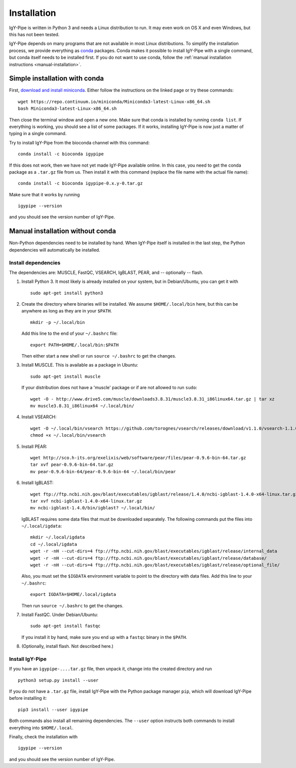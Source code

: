 ============
Installation
============

IgY-Pipe is written in Python 3 and needs a Linux distribution to run. It may
even work on OS X and even Windows, but this has not been tested.

IgY-Pipe depends on many programs that are not available in most Linux
distributions. To simplify the installation process, we provide everything as
`conda <http://conda.pydata.org/docs/>`_ packages. Conda makes it possible to
install IgY-Pipe with a single command, but conda itself needs to be installed
first. If you do not want to use conda, follow the :ref:`manual installation
instructions <manual-installation>`.


Simple installation with conda
------------------------------

First, `download and install miniconda <http://conda.pydata.org/docs/install/quick.html#linux-miniconda-install>`_.
Either follow the instructions on the linked page or try these commands::

	wget https://repo.continuum.io/miniconda/Miniconda3-latest-Linux-x86_64.sh
	bash Miniconda3-latest-Linux-x86_64.sh

Then close the terminal window and open a new one. Make sure that conda is
installed by running ``conda list``. If everything is working, you should see
a list of some packages. If it works, installing IgY-Pipe is now just a matter
of typing in a single command.

Try to install IgY-Pipe from the bioconda channel with this command::

	conda install -c bioconda igypipe

If this does not work, then we have not yet made IgY-Pipe available online.
In this case, you need to get the conda package as a ``.tar.gz`` file from us.
Then install it with this command (replace the file name with the actual file name)::

	conda install -c bioconda igypipe-0.x.y-0.tar.gz

Make sure that it works by running ::

	igypipe --version

and you should see the version number of IgY-Pipe.


.. _manual-installation:

Manual installation without conda
---------------------------------

Non-Python dependencies need to be installed by hand. When IgY-Pipe itself is
installed in the last step, the Python dependencies will automatically be
installed.

Install dependencies
~~~~~~~~~~~~~~~~~~~~

The dependencies are: MUSCLE, FastQC, VSEARCH, IgBLAST, PEAR, and --
optionally -- flash.

1. Install Python 3. It most likely is already installed on your system, but
   in Debian/Ubuntu, you can get it with ::

	sudo apt-get install python3

2. Create the directory where binaries will be installed. We assume
   ``$HOME/.local/bin`` here, but this can be anywhere as long as they are in
   your ``$PATH``. ::

	mkdir -p ~/.local/bin

   Add this line to the end of your ``~/.bashrc`` file::

	export PATH=$HOME/.local/bin:$PATH

   Then either start a new shell or run ``source ~/.bashrc`` to get the changes.

3. Install MUSCLE. This is available as a package in Ubuntu::

	sudo apt-get install muscle

   If your distribution does not have a 'muscle' package or if are not allowed
   to run ``sudo``::

	wget -O - http://www.drive5.com/muscle/downloads3.8.31/muscle3.8.31_i86linux64.tar.gz | tar xz
	mv muscle3.8.31_i86linux64 ~/.local/bin/

4. Install VSEARCH::

	wget -O ~/.local/bin/vsearch https://github.com/torognes/vsearch/releases/download/v1.1.0/vsearch-1.1.0-linux-x86_64
	chmod +x ~/.local/bin/vsearch

5. Install PEAR::

	wget http://sco.h-its.org/exelixis/web/software/pear/files/pear-0.9.6-bin-64.tar.gz
	tar xvf pear-0.9.6-bin-64.tar.gz
	mv pear-0.9.6-bin-64/pear-0.9.6-bin-64 ~/.local/bin/pear

6. Install IgBLAST::

	wget ftp://ftp.ncbi.nih.gov/blast/executables/igblast/release/1.4.0/ncbi-igblast-1.4.0-x64-linux.tar.gz
	tar xvf ncbi-igblast-1.4.0-x64-linux.tar.gz
	mv ncbi-igblast-1.4.0/bin/igblast? ~/.local/bin/

   IgBLAST requires some data files that must be downloaded separately. The
   following commands put the files into ``~/.local/igdata``::

	mkdir ~/.local/igdata
	cd ~/.local/igdata
	wget -r -nH --cut-dirs=4 ftp://ftp.ncbi.nih.gov/blast/executables/igblast/release/internal_data
	wget -r -nH --cut-dirs=4 ftp://ftp.ncbi.nih.gov/blast/executables/igblast/release/database/
	wget -r -nH --cut-dirs=4 ftp://ftp.ncbi.nih.gov/blast/executables/igblast/release/optional_file/

   Also, you must set the ``$IGDATA`` environment variable to point to the
   directory with data files. Add this line to your ``~/.bashrc``::

	export IGDATA=$HOME/.local/igdata

   Then run ``source ~/.bashrc`` to get the changes.

7. Install FastQC. Under Debian/Ubuntu::

	sudo apt-get install fastqc

   If you install it by hand, make sure you end up with a ``fastqc`` binary in
   the ``$PATH``.

8. (Optionally, install flash. Not described here.)


Install IgY-Pipe
~~~~~~~~~~~~~~~~

If you have an ``igypipe-....tar.gz`` file, then unpack it, change into the
created directory and run ::

	python3 setup.py install --user

If you do not have a ``.tar.gz`` file, install IgY-Pipe with the Python
package manager ``pip``, which will download IgY-Pipe before installing it::

	pip3 install --user igypipe

Both commands also install all remaining dependencies. The ``--user`` option
instructs both commands to install everything into ``$HOME/.local``.

Finally, check the installation with ::

	igypipe --version

and you should see the version number of IgY-Pipe.
